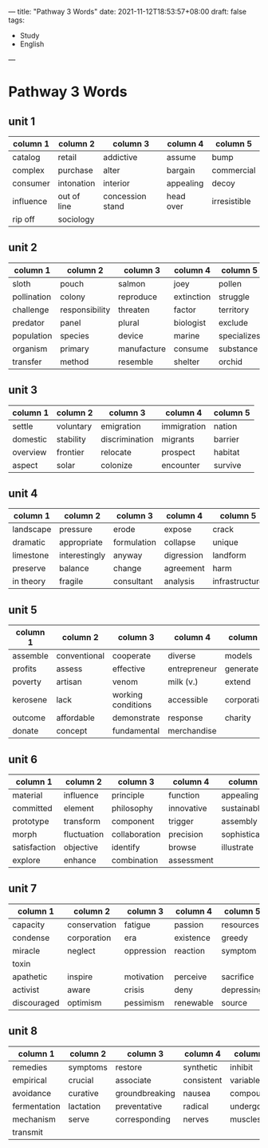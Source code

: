 ---
title: "Pathway 3 Words"
date: 2021-11-12T18:53:57+08:00
draft: false
tags:
    - Study
    - English
---
* Pathway 3 Words
** unit 1
| column 1  | column 2    | column 3         | column 4  | column 5     |
|-----------+-------------+------------------+-----------+--------------|
| catalog   | retail      | addictive        | assume    | bump         |
| complex   | purchase    | alter            | bargain   | commercial   |
| consumer  | intonation  | interior         | appealing | decoy        |
| influence | out of line | concession stand | head over | irresistible |
| rip off   | sociology   |                  |           |              |
** unit 2
| column 1    | column 2       | column 3    | column 4   | column 5    |
|-------------+----------------+-------------+------------+-------------|
| sloth       | pouch          | salmon      | joey       | pollen      |
| pollination | colony         | reproduce   | extinction | struggle    |
| challenge   | responsibility | threaten    | factor     | territory   |
| predator    | panel          | plural      | biologist  | exclude     |
| population  | species        | device      | marine     | specializes |
| organism    | primary        | manufacture | consume    | substance   |
| transfer    | method         | resemble    | shelter    | orchid      |
** unit 3
| column 1 | column 2  | column 3       | column 4    | column 5 |
|----------+-----------+----------------+-------------+----------|
| settle   | voluntary | emigration     | immigration | nation   |
| domestic | stability | discrimination | migrants    | barrier  |
| overview | frontier  | relocate       | prospect    | habitat  |
| aspect   | solar     | colonize       | encounter   | survive  |
** unit 4
| column 1  | column 2      | column 3    | column 4   | column 5       |
|-----------+---------------+-------------+------------+----------------|
| landscape | pressure      | erode       | expose     | crack          |
| dramatic  | appropriate   | formulation | collapse   | unique         |
| limestone | interestingly | anyway      | digression | landform       |
| preserve  | balance       | change      | agreement  | harm           |
| in theory | fragile       | consultant  | analysis   | infrastructure |
** unit 5
| column 1 | column 2     | column 3           | column 4     | column 5    |
|----------+--------------+--------------------+--------------+-------------|
| assemble | conventional | cooperate          | diverse      | models      |
| profits  | assess       | effective          | entrepreneur | generate    |
| poverty  | artisan      | venom              | milk (v.)    | extend      |
| kerosene | lack         | working conditions | accessible   | corporation |
| outcome  | affordable   | demonstrate        | response     | charity     |
| donate   | concept      | fundamental        | merchandise  |             |
** unit 6
| column 1     | column 2    | column 3      | column 4   | column 5      |
|--------------+-------------+---------------+------------+---------------|
| material     | influence   | principle     | function   | appealing     |
| committed    | element     | philosophy    | innovative | sustainable   |
| prototype    | transform   | component     | trigger    | assembly      |
| morph        | fluctuation | collaboration | precision  | sophisticated |
| satisfaction | objective   | identify      | browse     | illustrate    |
| explore      | enhance     | combination   | assessment |               |
** unit 7
| column 1    | column 2     | column 3   | column 4  | column 5   |
|-------------+--------------+------------+-----------+------------|
| capacity    | conservation | fatigue    | passion   | resources  |
| condense    | corporation  | era        | existence | greedy     |
| miracle     | neglect      | oppression | reaction  | symptom    |
| toxin       |              |            |           |            |
| apathetic   | inspire      | motivation | perceive  | sacrifice  |
| activist    | aware        | crisis     | deny      | depressing |
| discouraged | optimism     | pessimism  | renewable | source     |
** unit 8
| column 1     | column 2  | column 3       | column 4   | column 5  |
|--------------+-----------+----------------+------------+-----------|
| remedies     | symptoms  | restore        | synthetic  | inhibit   |
| empirical    | crucial   | associate      | consistent | variable  |
| avoidance    | curative  | groundbreaking | nausea     | compounds |
| fermentation | lactation | preventative   | radical    | undergo   |
| mechanism    | serve     | corresponding  | nerves     | muscles   |
| transmit     |           |                |            |           |
